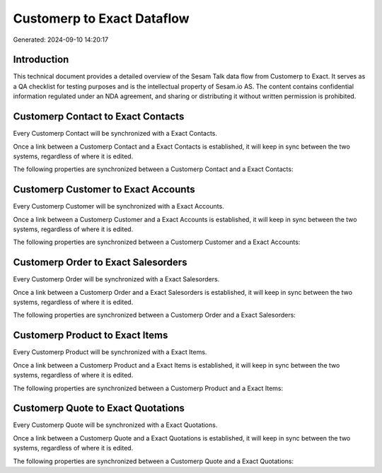 ===========================
Customerp to Exact Dataflow
===========================

Generated: 2024-09-10 14:20:17

Introduction
------------

This technical document provides a detailed overview of the Sesam Talk data flow from Customerp to Exact. It serves as a QA checklist for testing purposes and is the intellectual property of Sesam.io AS. The content contains confidential information regulated under an NDA agreement, and sharing or distributing it without written permission is prohibited.

Customerp Contact to Exact Contacts
-----------------------------------
Every Customerp Contact will be synchronized with a Exact Contacts.

Once a link between a Customerp Contact and a Exact Contacts is established, it will keep in sync between the two systems, regardless of where it is edited.

The following properties are synchronized between a Customerp Contact and a Exact Contacts:

.. list-table::
   :header-rows: 1

   * - Customerp Contact Property
     - Exact Contacts Property
     - Exact Data Type


Customerp Customer to Exact Accounts
------------------------------------
Every Customerp Customer will be synchronized with a Exact Accounts.

Once a link between a Customerp Customer and a Exact Accounts is established, it will keep in sync between the two systems, regardless of where it is edited.

The following properties are synchronized between a Customerp Customer and a Exact Accounts:

.. list-table::
   :header-rows: 1

   * - Customerp Customer Property
     - Exact Accounts Property
     - Exact Data Type


Customerp Order to Exact Salesorders
------------------------------------
Every Customerp Order will be synchronized with a Exact Salesorders.

Once a link between a Customerp Order and a Exact Salesorders is established, it will keep in sync between the two systems, regardless of where it is edited.

The following properties are synchronized between a Customerp Order and a Exact Salesorders:

.. list-table::
   :header-rows: 1

   * - Customerp Order Property
     - Exact Salesorders Property
     - Exact Data Type


Customerp Product to Exact Items
--------------------------------
Every Customerp Product will be synchronized with a Exact Items.

Once a link between a Customerp Product and a Exact Items is established, it will keep in sync between the two systems, regardless of where it is edited.

The following properties are synchronized between a Customerp Product and a Exact Items:

.. list-table::
   :header-rows: 1

   * - Customerp Product Property
     - Exact Items Property
     - Exact Data Type


Customerp Quote to Exact Quotations
-----------------------------------
Every Customerp Quote will be synchronized with a Exact Quotations.

Once a link between a Customerp Quote and a Exact Quotations is established, it will keep in sync between the two systems, regardless of where it is edited.

The following properties are synchronized between a Customerp Quote and a Exact Quotations:

.. list-table::
   :header-rows: 1

   * - Customerp Quote Property
     - Exact Quotations Property
     - Exact Data Type

